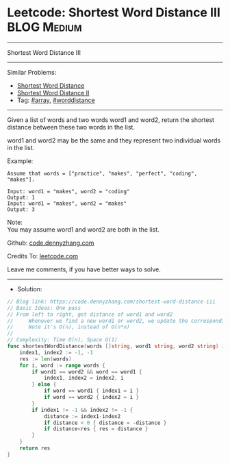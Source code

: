 * Leetcode: Shortest Word Distance III                           :BLOG:Medium:
#+STARTUP: showeverything
#+OPTIONS: toc:nil \n:t ^:nil creator:nil d:nil
:PROPERTIES:
:type:     array, worddistance
:END:
---------------------------------------------------------------------
Shortest Word Distance III
---------------------------------------------------------------------
Similar Problems:
- [[https://code.dennyzhang.com/shortest-word-distance][Shortest Word Distance]]
- [[https://code.dennyzhang.com/shortest-word-distance-ii][Shortest Word Distance II]]
- Tag: [[https://code.dennyzhang.com/tag/array][#array]], [[https://code.dennyzhang.com/tag/worddistance][#worddistance]]
---------------------------------------------------------------------
Given a list of words and two words word1 and word2, return the shortest distance between these two words in the list.

word1 and word2 may be the same and they represent two individual words in the list.

Example:
#+BEGIN_EXAMPLE
Assume that words = ["practice", "makes", "perfect", "coding", "makes"].

Input: word1 = "makes", word2 = "coding"
Output: 1
Input: word1 = "makes", word2 = "makes"
Output: 3
#+END_EXAMPLE

Note:
You may assume word1 and word2 are both in the list.

Github: [[https://github.com/dennyzhang/code.dennyzhang.com/tree/master/problems/shortest-word-distance-iii][code.dennyzhang.com]]

Credits To: [[https://leetcode.com/problems/shortest-word-distance-iii/description/][leetcode.com]]

Leave me comments, if you have better ways to solve.
---------------------------------------------------------------------
- Solution:
#+BEGIN_SRC go
// Blog link: https://code.dennyzhang.com/shortest-word-distance-iii
// Basic Ideas: One pass
// From left to right, get distance of word1 and word2
//     Whenever we find a new word1 or word2, we update the corresponding index
//     Note it's O(n), instead of O(n*n)
//
// Complexity: Time O(n), Space O(1)
func shortestWordDistance(words []string, word1 string, word2 string) int {
    index1, index2 := -1, -1
    res := len(words)
    for i, word := range words {
        if word1 == word2 && word == word1 {
            index1, index2 = index2, i
        } else {
            if word == word1 { index1 = i }
            if word == word2 { index2 = i }
        }
        if index1 != -1 && index2 != -1 {
            distance := index1-index2
            if distance < 0 { distance = -distance }
            if distance<res { res = distance }
        }
    }
    return res
}
#+END_SRC

#+BEGIN_HTML
<div style="overflow: hidden;">
<div style="float: left; padding: 5px"> <a href="https://www.linkedin.com/in/dennyzhang001"><img src="https://www.dennyzhang.com/wp-content/uploads/sns/linkedin.png" alt="linkedin" /></a></div>
<div style="float: left; padding: 5px"><a href="https://github.com/dennyzhang"><img src="https://www.dennyzhang.com/wp-content/uploads/sns/github.png" alt="github" /></a></div>
<div style="float: left; padding: 5px"><a href="https://www.dennyzhang.com/slack" target="_blank" rel="nofollow"><img src="https://slack.dennyzhang.com/badge.svg" alt="slack"/></a></div>
</div>
#+END_HTML
